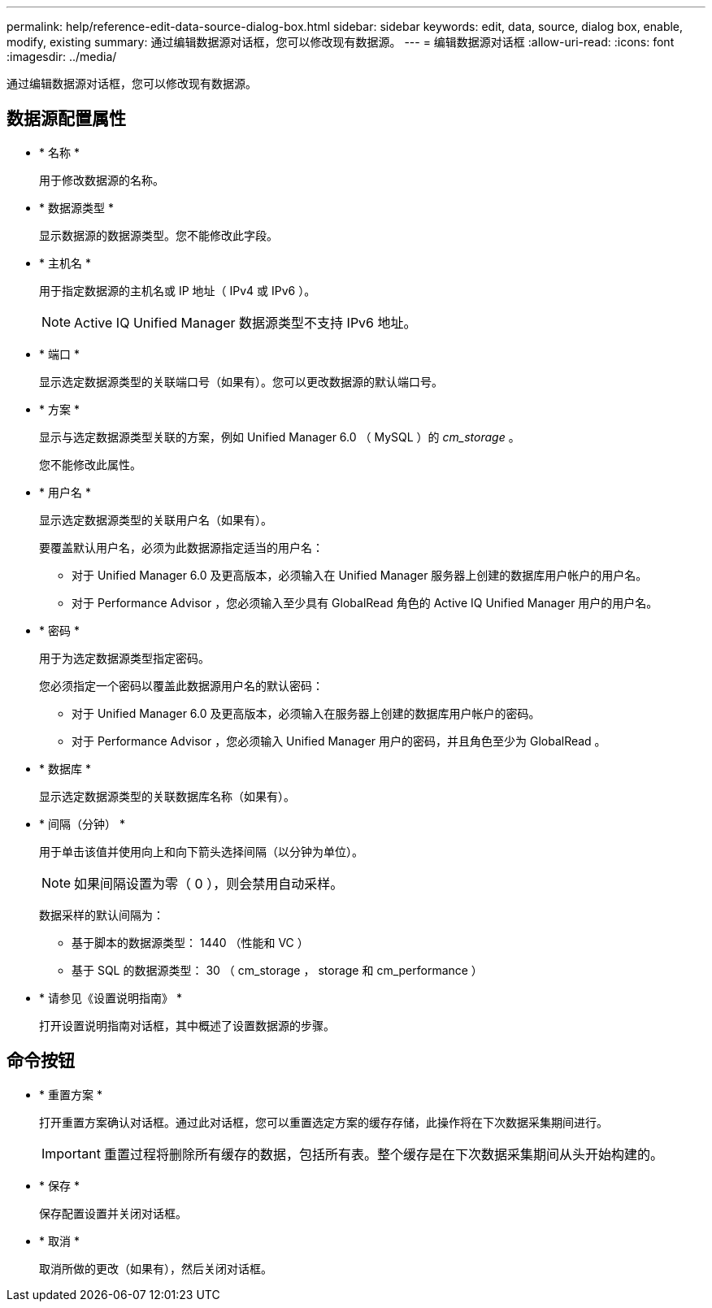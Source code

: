 ---
permalink: help/reference-edit-data-source-dialog-box.html 
sidebar: sidebar 
keywords: edit, data, source, dialog box, enable, modify, existing 
summary: 通过编辑数据源对话框，您可以修改现有数据源。 
---
= 编辑数据源对话框
:allow-uri-read: 
:icons: font
:imagesdir: ../media/


[role="lead"]
通过编辑数据源对话框，您可以修改现有数据源。



== 数据源配置属性

* * 名称 *
+
用于修改数据源的名称。

* * 数据源类型 *
+
显示数据源的数据源类型。您不能修改此字段。

* * 主机名 *
+
用于指定数据源的主机名或 IP 地址（ IPv4 或 IPv6 ）。

+

NOTE: Active IQ Unified Manager 数据源类型不支持 IPv6 地址。

* * 端口 *
+
显示选定数据源类型的关联端口号（如果有）。您可以更改数据源的默认端口号。

* * 方案 *
+
显示与选定数据源类型关联的方案，例如 Unified Manager 6.0 （ MySQL ）的 _cm_storage_ 。

+
您不能修改此属性。

* * 用户名 *
+
显示选定数据源类型的关联用户名（如果有）。

+
要覆盖默认用户名，必须为此数据源指定适当的用户名：

+
** 对于 Unified Manager 6.0 及更高版本，必须输入在 Unified Manager 服务器上创建的数据库用户帐户的用户名。
** 对于 Performance Advisor ，您必须输入至少具有 GlobalRead 角色的 Active IQ Unified Manager 用户的用户名。


* * 密码 *
+
用于为选定数据源类型指定密码。

+
您必须指定一个密码以覆盖此数据源用户名的默认密码：

+
** 对于 Unified Manager 6.0 及更高版本，必须输入在服务器上创建的数据库用户帐户的密码。
** 对于 Performance Advisor ，您必须输入 Unified Manager 用户的密码，并且角色至少为 GlobalRead 。


* * 数据库 *
+
显示选定数据源类型的关联数据库名称（如果有）。

* * 间隔（分钟） *
+
用于单击该值并使用向上和向下箭头选择间隔（以分钟为单位）。

+

NOTE: 如果间隔设置为零（ 0 ），则会禁用自动采样。

+
数据采样的默认间隔为：

+
** 基于脚本的数据源类型： 1440 （性能和 VC ）
** 基于 SQL 的数据源类型： 30 （ cm_storage ， storage 和 cm_performance ）


* * 请参见《设置说明指南》 *
+
打开设置说明指南对话框，其中概述了设置数据源的步骤。





== 命令按钮

* * 重置方案 *
+
打开重置方案确认对话框。通过此对话框，您可以重置选定方案的缓存存储，此操作将在下次数据采集期间进行。

+

IMPORTANT: 重置过程将删除所有缓存的数据，包括所有表。整个缓存是在下次数据采集期间从头开始构建的。

* * 保存 *
+
保存配置设置并关闭对话框。

* * 取消 *
+
取消所做的更改（如果有），然后关闭对话框。


